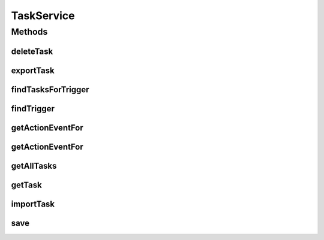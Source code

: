 .. java:import:: org.motechproject.tasks.domain ActionEvent

.. java:import:: org.motechproject.tasks.domain Task

.. java:import:: org.motechproject.tasks.domain TaskActionInformation

.. java:import:: org.motechproject.tasks.domain TriggerEvent

.. java:import:: org.motechproject.tasks.ex ActionNotFoundException

.. java:import:: org.motechproject.tasks.ex TriggerNotFoundException

.. java:import:: java.io IOException

.. java:import:: java.util List

TaskService
===========

.. java:package:: org.motechproject.tasks.service
   :noindex:

.. java:type:: public interface TaskService

Methods
-------
deleteTask
^^^^^^^^^^

.. java:method::  void deleteTask(String taskId)
   :outertype: TaskService

exportTask
^^^^^^^^^^

.. java:method::  String exportTask(String taskId)
   :outertype: TaskService

findTasksForTrigger
^^^^^^^^^^^^^^^^^^^

.. java:method::  List<Task> findTasksForTrigger(TriggerEvent trigger)
   :outertype: TaskService

findTrigger
^^^^^^^^^^^

.. java:method::  TriggerEvent findTrigger(String subject) throws TriggerNotFoundException
   :outertype: TaskService

getActionEventFor
^^^^^^^^^^^^^^^^^

.. java:method:: @Deprecated  ActionEvent getActionEventFor(Task task) throws ActionNotFoundException
   :outertype: TaskService

getActionEventFor
^^^^^^^^^^^^^^^^^

.. java:method::  ActionEvent getActionEventFor(TaskActionInformation taskActionInformation) throws ActionNotFoundException
   :outertype: TaskService

getAllTasks
^^^^^^^^^^^

.. java:method::  List<Task> getAllTasks()
   :outertype: TaskService

getTask
^^^^^^^

.. java:method::  Task getTask(String taskId)
   :outertype: TaskService

importTask
^^^^^^^^^^

.. java:method::  void importTask(String json) throws IOException
   :outertype: TaskService

save
^^^^

.. java:method::  void save(Task task)
   :outertype: TaskService

